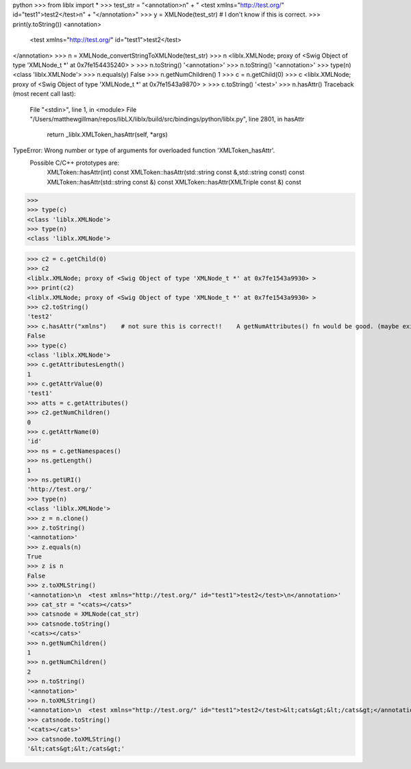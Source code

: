 python
>>> from liblx import *
>>> test_str = "<annotation>\n" + "  <test xmlns=\"http://test.org/\" id=\"test1\">test2</test>\n" + "</annotation>"
>>> y = XMLNode(test_str)    # I don't know if this is correct.
>>> print(y.toString())
<annotation>
  <test xmlns="http://test.org/" id="test1">test2</test>
</annotation>
>>> n = XMLNode_convertStringToXMLNode(test_str)
>>> n
<liblx.XMLNode; proxy of <Swig Object of type 'XMLNode_t *' at 0x7fe154435240> >
>>> n.toString()
'<annotation>'
>>> n.toString()
'<annotation>'
>>> type(n)
<class 'liblx.XMLNode'>
>>> n.equals(y)
False
>>> n.getNumChildren()
1
>>> c = n.getChild(0)
>>> c
<liblx.XMLNode; proxy of <Swig Object of type 'XMLNode_t *' at 0x7fe1543a9870> >
>>> c.toString()
'<test>'
>>> n.hasAttr()
Traceback (most recent call last):
  File "<stdin>", line 1, in <module>
  File "/Users/matthewgillman/repos/libLX/liblx/build/src/bindings/python/liblx.py", line 2801, in hasAttr
    return _liblx.XMLToken_hasAttr(self, *args)
TypeError: Wrong number or type of arguments for overloaded function 'XMLToken_hasAttr'.
  Possible C/C++ prototypes are:
    XMLToken::hasAttr(int) const
    XMLToken::hasAttr(std::string const &,std::string const) const
    XMLToken::hasAttr(std::string const &) const
    XMLToken::hasAttr(XMLTriple const &) const

>>>
>>> type(c)
<class 'liblx.XMLNode'>
>>> type(n)
<class 'liblx.XMLNode'>

>>> c2 = c.getChild(0)
>>> c2
<liblx.XMLNode; proxy of <Swig Object of type 'XMLNode_t *' at 0x7fe1543a9930> >
>>> print(c2)
<liblx.XMLNode; proxy of <Swig Object of type 'XMLNode_t *' at 0x7fe1543a9930> >
>>> c2.toString()
'test2'
>>> c.hasAttr("xmlns")    # not sure this is correct!!    A getNumAttributes() fn would be good. (maybe exists in C++) getAttributesLength'??
False
>>> type(c)
<class 'liblx.XMLNode'>
>>> c.getAttributesLength()
1
>>> c.getAttrValue(0)
'test1'
>>> atts = c.getAttributes()
>>> c2.getNumChildren()
0
>>> c.getAttrName(0)
'id'
>>> ns = c.getNamespaces()
>>> ns.getLength()
1
>>> ns.getURI()
'http://test.org/'
>>> type(n)
<class 'liblx.XMLNode'>
>>> z = n.clone()
>>> z.toString()
'<annotation>'
>>> z.equals(n)
True
>>> z is n
False
>>> z.toXMLString()
'<annotation>\n  <test xmlns="http://test.org/" id="test1">test2</test>\n</annotation>'
>>> cat_str = "<cats></cats>"
>>> catsnode = XMLNode(cat_str)
>>> catsnode.toString()
'<cats></cats>'
>>> n.getNumChildren()
1
>>> n.getNumChildren()
2
>>> n.toString()
'<annotation>'
>>> n.toXMLString()
'<annotation>\n  <test xmlns="http://test.org/" id="test1">test2</test>&lt;cats&gt;&lt;/cats&gt;</annotation>'
>>> catsnode.toString()
'<cats></cats>'
>>> catsnode.toXMLString()
'&lt;cats&gt;&lt;/cats&gt;'


